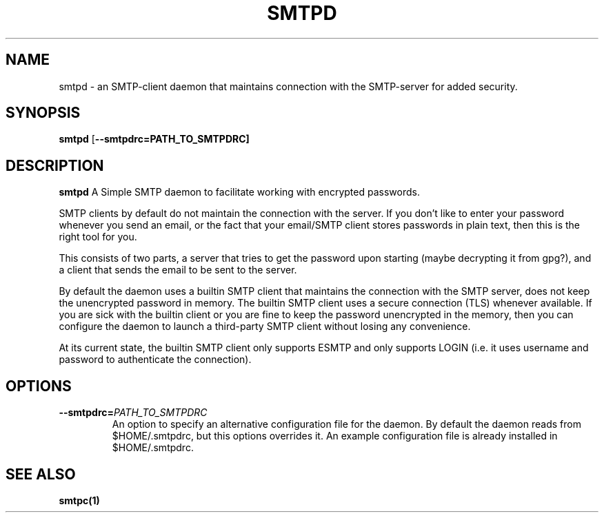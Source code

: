 .TH SMTPD 1
.SH NAME
smtpd \- an SMTP-client daemon that maintains connection with the
SMTP-server for added security.

.SH SYNOPSIS
.B smtpd
[\fB\-\-smtpdrc=PATH_TO_SMTPDRC]

.SH DESCRIPTION
.B smtpd
A Simple SMTP daemon to facilitate working with encrypted passwords.

SMTP clients by default do not maintain the connection with the server.
If you don't like to enter your password whenever you send an email,
or the fact that your email/SMTP client stores passwords in plain text,
then this is the right tool for you.

This consists of two parts, a server that tries to get the password upon
starting (maybe decrypting it from gpg?), and a client that sends the
email to be sent to the server.

By default the daemon uses a builtin SMTP client that maintains the connection
with the SMTP server, does not keep the unencrypted password in memory. The
builtin SMTP client uses a secure connection (TLS) whenever available. If you
are sick with the builtin client or you are fine to keep the password
unencrypted in the memory, then you can configure the daemon to launch a
third-party SMTP client without losing any convenience.

At its current state, the builtin SMTP client only supports ESMTP and
only supports LOGIN (i.e. it uses username and password to authenticate
the connection).

.SH OPTIONS
.TP
.BR \-\-smtpdrc=\fIPATH_TO_SMTPDRC\fR
An option to specify an alternative configuration file for the daemon. By default the daemon reads from $HOME/.smtpdrc, but this options overrides it. An example configuration file is already installed in $HOME/.smtpdrc.

.SH SEE ALSO
.B smtpc(1)
